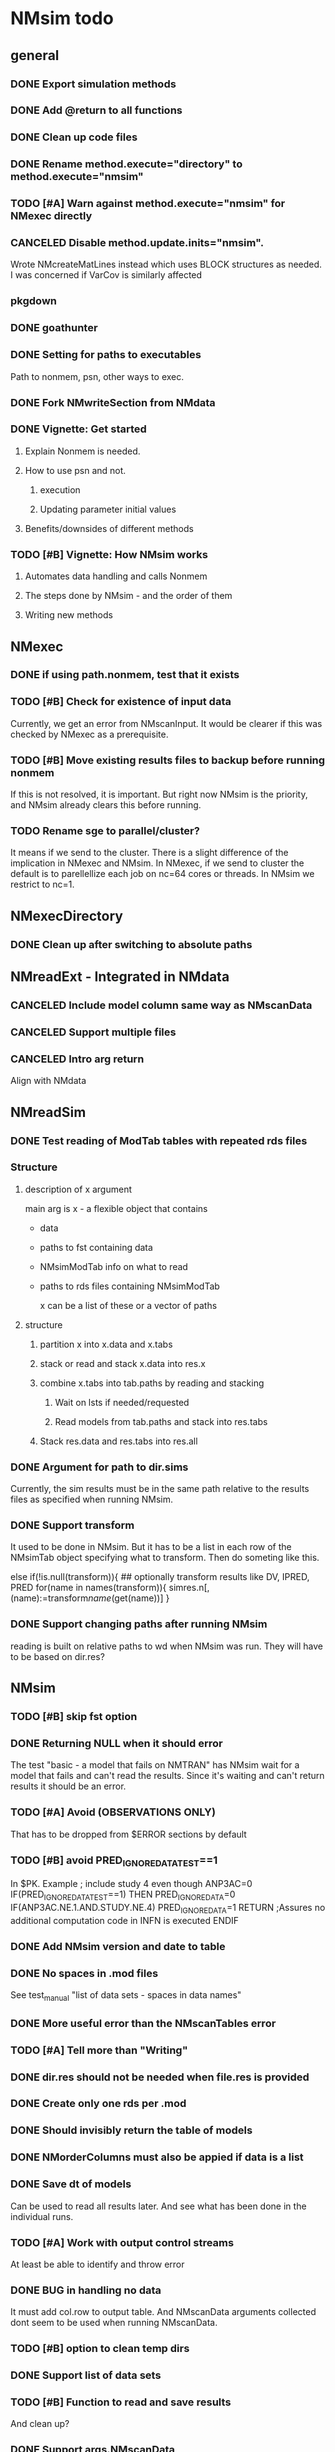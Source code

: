 #+PROPERTY: LOGGING nil
* NMsim todo
** general

*** DONE Export simulation methods
*** DONE Add @return to all functions

*** DONE Clean up code files

*** DONE Rename method.execute="directory" to method.execute="nmsim"

*** TODO [#A] Warn against method.execute="nmsim" for NMexec directly

*** CANCELED Disable method.update.inits="nmsim". 
Wrote NMcreateMatLines instead which uses BLOCK structures as
needed. I was concerned if VarCov is similarly affected
*** pkgdown

*** DONE goathunter
*** DONE Setting for paths to executables
Path to nonmem, psn, other ways to exec.

*** DONE Fork NMwriteSection from NMdata

*** DONE Vignette: Get started

**** Explain Nonmem is needed.

**** How to use psn and not.

***** execution

***** Updating parameter initial values

**** Benefits/downsides of different methods

*** TODO [#B] Vignette: How NMsim works

**** Automates data handling and calls Nonmem

**** The steps done by NMsim - and the order of them

**** Writing new methods

** NMexec

*** DONE if using path.nonmem, test that it exists
*** TODO [#B] Check for existence of input data
Currently, we get an error from NMscanInput. It would be clearer if
this was checked by NMexec as a prerequisite.
*** TODO [#B] Move existing results files to backup before running nonmem
If this is not resolved, it is important. But right now NMsim is the
priority, and NMsim already clears this before running.
*** TODO Rename sge to parallel/cluster?
It means if we send to the cluster. There is a slight difference of
the implication in NMexec and NMsim. In NMexec, if we send to cluster
the default is to parellellize each job on nc=64 cores or threads. In
NMsim we restrict to nc=1.
** NMexecDirectory
*** DONE Clean up after switching to absolute paths
** NMreadExt - Integrated in NMdata
*** CANCELED Include model column same way as NMscanData
*** CANCELED Support multiple files
*** CANCELED Intro arg return
Align with NMdata
** NMreadSim
*** DONE Test reading of ModTab tables with repeated rds files
*** Structure
**** description of x argument
main arg is x - a flexible object that contains
- data
- paths to fst containing data
- NMsimModTab info on what to read
- paths to rds files containing NMsimModTab

  x can be a list of these or a vector of paths
**** structure
***** partition x into x.data and x.tabs
***** stack or read and stack x.data into res.x
***** combine x.tabs into tab.paths by reading and stacking
****** Wait on lsts if needed/requested
****** Read models from tab.paths and stack into res.tabs
***** Stack res.data and res.tabs into res.all

*** DONE Argument for path to dir.sims
Currently, the sim results must be in the same path relative to the
results files as specified when running NMsim.
*** DONE Support transform
It used to be done in NMsim. But it has to be a list in each row of
the NMsimTab object specifying what to transform. Then do someting
like this.

#+begin_src R
else if(!is.null(transform)){
## optionally transform results like DV, IPRED, PRED
for(name in names(transform)){
simres.n[,(name):=transform[[name]](get(name))]
}
#+end_source
*** DONE Support changing paths after running NMsim
reading is built on relative paths to wd when NMsim was run. They will
have to be based on dir.res?
** NMsim
*** TODO [#B] skip fst option
*** DONE Returning NULL when it should error
The test "basic - a model that fails on NMTRAN" has NMsim wait for a
model that fails and can't read the results. Since it's waiting and
can't return results it should be an error.
*** TODO [#A] Avoid (OBSERVATIONS ONLY)
That has to be dropped from $ERROR sections by default
*** TODO [#B] avoid PRED_IGNORE_DATA_TEST==1
In $PK. Example
; include study 4 even though ANP3AC=0
IF(PRED_IGNORE_DATA_TEST==1) THEN
  PRED_IGNORE_DATA=0
  IF(ANP3AC.NE.1.AND.STUDY.NE.4) PRED_IGNORE_DATA=1
RETURN ;Assures no additional computation code in INFN is executed
ENDIF

*** DONE Add NMsim version and date to table
*** DONE No spaces in .mod files
See test_manual "list of data sets - spaces in data names"
*** DONE More useful error than the NMscanTables error
*** TODO [#A] Tell more than "Writing"
*** DONE dir.res should not be needed when file.res is provided
*** DONE Create only one rds per .mod
*** DONE Should invisibly return the table of models
*** DONE NMorderColumns must also be appied if data is a list
*** DONE Save dt of models
Can be used to read all results later. And see what has been done in
the individual runs.
*** TODO [#A] Work with output control streams
At least be able to identify and throw error
*** DONE BUG in handling no data
It must add col.row to output table. And NMscanData arguments
collected dont seem to be used when running NMscanData.
*** TODO [#B] option to clean temp dirs
*** DONE Support list of data sets
*** TODO [#B] Function to read and save results
And clean up?
*** DONE Support args.NMscanData 
*** DONE Split text.table into table.vars and table.options
**** DONE table.options="NOPRINT NOAPPEND" should be default - at least
There is one to avoid repeated writing of TABLE NO in table files too
that can be included to speed up fread.
*** DONE Remove documentation of type.mod
It has no effect in model
*** DONE Remove type.mod from documentation too
*** DONE If PSN is not available, make method.update.inits="nmsim"
*** DONE Limit seed function to what Nonmem can use
0:2147483647
*** TODO [#B] save data fewer times
Save only for each unique path.data. Merge in the nmtext somehow? It's
a list so it's not that simple.
*** DONE Delete existing results prior to running
It does for single simulations. But when spawning mutiple inside a
folder it does not. It should by default delete everything.
*** DONE Support for modifications to control stream(s).
Like insert lines to $PK or $ERROR. The best would be to extend
NMwriteSection to support a function as argument. Then it would be like
list(PK=function(text) c(text,"KA=KA*KASCALE"))
or something like that
*** DONE Check for existance of estimate files
NMsim will run even if only .mod exists. But it is natural to expect
the model estimate to be used. Hence, checks for existence of at least
.ext file should be done. Issue warning if something missing. 
**** DONE What if .phi or others needed?
**** TODO [#B] Check for existence of ext file before attempting parameter initial vals update
*** DONE Support method.sim="asis" for doing nothing to the control stream.
*** DONE Support additional args to methods
For now, ellipses used
*** DONE Support submitting jobs to queue system
*** DONE Go through selection of execution method
**** DONE all columns which names start by file.needed used
*** CANCELED Use dt list elements for multiple files.needed
*** TODO [#B] Use meaningful by in execute part
*** DONE Modularize simulation methods
**** DONE Handle seed and subproblems outside modules
**** DONE How to handle replace.sim?
Only be available for the default method. In fact, method.sim="asis"
may be what the user wants.
*** DONE Support simulation of new models from covariance step
method.sim="VarCov"
*** DONE path.mod should be file.mod
Or files?
To align with argument naming in NMdata

Decided to call it file.mod. file.mod indicates that an input control
stream is wanted. For NMscanData, files makes sense because it will
work on both input and output control streams.
*** DONE If path.nonmem is not supplied, use psn?
*** TODO [#B] Fix broken reuse.results
**** DONE First step is to just trust saved results and read them if reuse.results=TRUE.
If not, just return a vector of rds files.
*** DONE Reduce number of needed arguments
**** DONE seed
**** DONE suffix.sim
*** DONE Use NMdataConf for dir.psn and path.nonmem
*** DONE reuse.results should not depend on itself
*** DONE Create simulations dir if create.dir=TRUE
If not, throw error if dir.sim does not exist
*** DONE Support non-data.table workflows
**** DONE use NMdata's as.fun
*** DONE Rename type.input to type.mod
*** TODO [#B] Revise input data paths
Currently, NMsimData... goes together with NMsim....  It would be
better for svn if the first part of the filenames were aligned. Also,
do we need to archive input data as _input as well in this case?
**** DONE should _input.rds be read by NMsim?
Now it should use the archived input
*** DONE Test if control stream exists
The error used to come from NMextractDataFile which is not intuitive
to the user. Now a check is included in both NMexec and NMsim.
*** DONE support multiple models
*** DONE arg for transformation of sim results
*** DONE Arg to control whether simulation is run
sometimes one may want to do a different simulation than the
standard - say with PSN sse. In that case one still want the sim to be
configured but not run.
*** DONE Support abbreviations
$COV $COVARIANCE $EST $ESTIMATION $SIM $SIMULATION

Maybe this should be done in NMwriteSection/NMreadSection instead.
*** DONE Support using a ready-made sim model
No modifications needed to control stream except $INPUT and $TABLE
*** DONE Improve reuse.results
to method to compare all arguments to what's on file

The implementation compares all explicitly given arguments. E.g. if
a=1 by default and it was explicitly given in previous run but not in
the new one, it will be a difference.
*** DONE Support multiple $TABLE blocks

** VPC sims - no new method needed
*** DONE By default, reuse $INPUT and $DATA sections, with updated data path
Normally, one would simply reuse the estimation input data set for this
*** DONE NMsim needs to not handle $DATA section if data=NULL
**** NMscanData should ideally merge.by.row to allow for custom IGN/ACCEPT statements
But what if there is no row counter in input data? Read data, add a
row counter and otherwise resave data without any modifications. Add
row counter in $INPUT.

Or we read and write data applying filters? But that has limitations
to what filters are supported.
*** Use NMsim_default for VPC's
The vpc sim is about sim of the orig dataset with SUBPROBLEM
** NMsim_typical
*** TODO [#C] Use $ETAS rather than $OMEGA
Just repeat 0 for as many ETAS as used
$ETAS 0 0 0 
https://nmhelp.tingjieguo.com/$etasphis.htm
** NMsim_VarCov
*** DONE Issue with varCov for n=1 repetitions.
As if submodel structure does not support n=1. For now, just give an
error to avoid some weird message.
** NMcreateDoses
*** TODO No CMT by default?
Not all models use CMT so it shouldnt be required
*** TODO II/ADDL should only be applied to last event.
addl.lastonly argument?
*** TODO [#B] TIME must be full length
## NMcreateDoses(TIME=c(0,1,4),AMT=c(2,1,4,2))
## NMcreateDoses(TIME=c(0,1,4),AMT=c(2,1,4,2),CMT=1)

*** TODO No NA's should be allowed anywhere? Or?
*** TODO if a cov is found in multiple arguments, it must span same values

*** DONE Should CMT have a default? Or be required?
For now, required

*** TODO avoid hard coding variable names

*** TODO N is another arg
If ID not in covs, everything is replicated. It can be a data.table
too, meaning that we replicate within covariates. Maybe we have to be
able to use a known set of ID's and covs? Or use ID?
@param ID ID's to replicate for. Default is 1. Use NULL to omit.

** addEVID2

*** DONE Argument to set EVID value
*** TODO Order the same way as NMdata::addTAPD?
currently, addEVID2 does not order rows after adding simulation records
** plain nonmem run
*** DONE Create dir, Copy files into it
Called NMexecDirectory
** DONE NMupdateInitsFix
New function that fixes THETA, OMEGA, SIGMA based on ext.
With this, there is no dependency on PSN 
** Residual variability with nonmem
IF (ICALL.EQ.4) THEN
DV=Y
ENDIF
** addResidVar
*** DONE Make sure data is not edited
*** DONE col.ipre and col.iprevar
*** TODO Support custom errors functions

